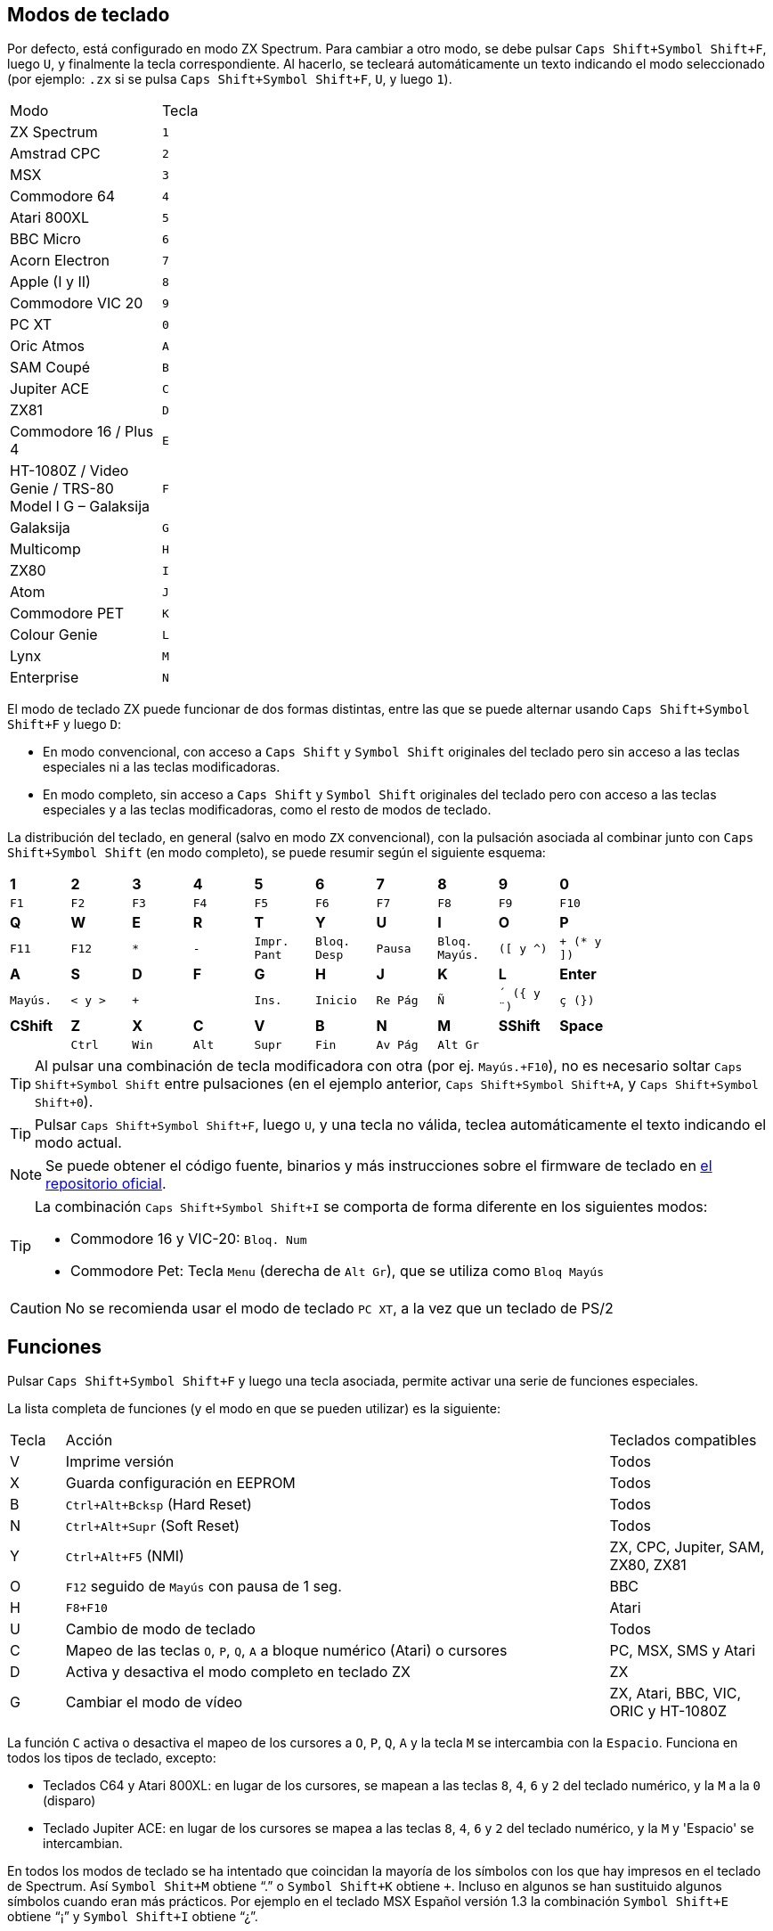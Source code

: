 == Modos de teclado

Por defecto, está configurado en modo ZX Spectrum. Para cambiar a otro modo, se debe pulsar `Caps Shift+Symbol Shift+F`, luego `U`, y finalmente la tecla correspondiente. Al hacerlo, se tecleará automáticamente un texto indicando el modo seleccionado (por ejemplo: `.zx` si se pulsa `Caps Shift+Symbol Shift+F`, `U`, y luego `1`).

[align="center",width="40%",%header,cols=2*]
|===
|Modo
|Tecla
|ZX Spectrum
|`1`
|Amstrad CPC
|`2`
|MSX
|`3`
|Commodore 64
|`4`
|Atari 800XL
|`5`
|BBC Micro
|`6`
|Acorn Electron
|`7`
|Apple (I y II)
|`8`
|Commodore VIC 20
|`9`
|PC XT
|`0`
|Oric Atmos
|`A`
|SAM Coupé
|`B`
|Jupiter ACE
|`C`
|ZX81
|`D`
|Commodore 16 / Plus 4
|`E`
|HT-1080Z / Video Genie / TRS-80 Model I G – Galaksija
|`F`
|Galaksija
|`G`
|Multicomp
|`H`
|ZX80
|`I`
|Atom
|`J`
|Commodore PET
|`K`
|Colour Genie
|`L`
|Lynx
|`M`
|Enterprise
|`N`
|===

<<<

El modo de teclado ZX puede funcionar de dos formas distintas, entre las que se puede alternar usando `Caps Shift+Symbol Shift+F` y luego `D`:

- En modo convencional, con acceso a `Caps Shift` y `Symbol Shift` originales del teclado pero sin acceso a las teclas especiales ni a las teclas modificadoras.
- En modo completo, sin acceso a `Caps Shift` y `Symbol Shift` originales del teclado pero con acceso a las teclas especiales y a las teclas modificadoras, como el resto de modos de teclado.

La distribución del teclado, en general (salvo en modo `ZX` convencional), con la pulsación asociada al combinar junto con `Caps Shift+Symbol Shift` (en modo completo), se puede resumir según el siguiente esquema:

[align="center",width="80%",cols=10*]
|===
^|**1**
^|**2**
^|**3**
^|**4**
^|**5**
^|**6**
^|**7**
^|**8**
^|**9**
^|**0**
^|`F1`
^|`F2`
^|`F3`
^|`F4`
^|`F5`
^|`F6`
^|`F7`
^|`F8`
^|`F9`
^|`F10`
^|**Q**
^|**W**
^|**E**
^|**R**
^|**T**
^|**Y**
^|**U**
^|**I**
^|**O**
^|**P**
^|`F11`
^|`F12`
^|`*`
^|`-`
^|`Impr. Pant`
^|`Bloq. Desp`
^|`Pausa`
^|`Bloq. Mayús.`
^|`([ y ^)`
^|`+ (* y ])`
^|**A**
^|**S**
^|**D**
^|**F**
^|**G**
^|**H**
^|**J**
^|**K**
^|**L**
^|**Enter**
^|`Mayús.`
^|`< y >`
^|`+`
^|
^|`Ins.`
^|`Inicio`
^|`Re Pág`
^|`Ñ`
^|`´ ({ y ¨)`
^|`ç (})`
^|**CShift**
^|**Z**
^|**X**
^|**C**
^|**V**
^|**B**
^|**N**
^|**M**
^|**SShift**
^|**Space**
^|
^|`Ctrl`
^|`Win`
^|`Alt`
^|`Supr`
^|`Fin`
^|`Av Pág`
^|`Alt Gr`
^|
^|
|===

[TIP]
====
Al pulsar una combinación de tecla modificadora con otra (por ej. `Mayús.+F10`), no es necesario soltar `Caps Shift+Symbol Shift` entre pulsaciones (en el ejemplo anterior, `Caps Shift+Symbol Shift+A`, y `Caps Shift+Symbol Shift+0`).
====

[TIP]
====
Pulsar `Caps Shift+Symbol Shift+F`, luego `U`, y una tecla no válida, teclea automáticamente el texto indicando el modo actual.
====

[NOTE]
====
Se puede obtener el código fuente, binarios y más instrucciones sobre el firmware de teclado en https://github.com/spark2k06/zxunops2/tree/master/Alternative[el repositorio oficial].
====

[TIP]
====
La combinación `Caps Shift+Symbol Shift+I` se comporta de forma diferente en los siguientes modos:

- Commodore 16 y VIC-20: `Bloq. Num`
- Commodore Pet: Tecla `Menu` (derecha de `Alt Gr`), que se utiliza como `Bloq Mayús`
====

[CAUTION]
====
No se recomienda usar el modo de teclado `PC XT`, a la vez que un teclado de PS/2
====

<<<

== Funciones

Pulsar `Caps Shift+Symbol Shift+F` y luego una tecla asociada, permite activar una serie de funciones especiales.

La lista completa de funciones (y el modo en que se pueden utilizar) es la siguiente:

[align="center",width="100%",%header,cols="1,10,3"]
|===
|Tecla
|Acción
|Teclados compatibles
|V
|Imprime versión
|Todos
|X
|Guarda configuración en EEPROM
|Todos
|B
|`Ctrl+Alt+Bcksp` (Hard Reset)
|Todos
|N
|`Ctrl+Alt+Supr` (Soft Reset)
|Todos
|Y
|`Ctrl+Alt+F5` (NMI)
|ZX, CPC, Jupiter, SAM, ZX80, ZX81
|O
|`F12` seguido de `Mayús` con pausa de 1 seg.
|BBC
|H
|`F8+F10`
|Atari
|U
|Cambio de modo de teclado
|Todos
|C
|Mapeo de las teclas `O`, `P`, `Q`, `A` a bloque numérico (Atari) o cursores
|PC, MSX, SMS y Atari
|D
|Activa y desactiva el modo completo en teclado ZX
|ZX
|G
|Cambiar el modo de vídeo
|ZX, Atari, BBC, VIC, ORIC y HT-1080Z
|===

La función `C` activa o desactiva el mapeo de los cursores a `O`, `P`, `Q`, `A` y la tecla `M` se intercambia con la `Espacio`. Funciona en todos los tipos de teclado, excepto:

- Teclados C64 y Atari 800XL: en lugar de los cursores, se mapean a las teclas `8`, `4`, `6` y `2` del teclado numérico, y la `M` a la `0` (disparo)
- Teclado Jupiter ACE: en lugar de los cursores se mapea a las teclas `8`, `4`, `6` y `2` del teclado numérico, y la `M` y 'Espacio' se intercambian.

En todos los modos de teclado se ha intentado que coincidan la mayoría de los símbolos con los que hay impresos en el teclado de Spectrum. Así `Symbol Shit+M` obtiene “.” o `Symbol Shift+K` obtiene `+`. Incluso en algunos se han sustituido algunos símbolos cuando eran más prácticos. Por ejemplo en el teclado MSX Español versión 1.3 la combinación `Symbol Shift+E` obtiene “¡” y `Symbol Shift+I` obtiene “¿”.

<<<

== Actualización de firmware

Para poder instalar el firmware, se  necesita un ordenador (Windows, Mac, Linux).


*Material necesario*:

- Ordenador (Windows, Mac, Linux)
- 6 https://es.wikipedia.org/wiki/Cable_puente[cables puente para prototipos] (idealmente, hembra en los dos extremos)
- Adaptador USB Serie (FTDI)

[.text-center]
image:./img/ftdi_usb.jpg[pdfwidth=30%]

*Software necesario*:

- https://github.com/binaryupdates/xLoader[XLoader] (sólo para Windows) o https://www.nongnu.org/avrdude/[AVRDUDE] (es posible utilizar la versión incluida con el entorno https://www.arduino.cc/en/software[Arduino IDE]).
- Fichero `.hex` binario con la versión a instalar, que se puede obtener en https://github.com/spark2k06/zxunops2/tree/master/Alternative/binaries[el repositorio oficial] (normalmente, el fichero deseado es uno de los teminados en `-328.hex`).

<<<

*Preparación*

Desconectar la placa Arduino (si fuera necesario), e identificar sus conexiones.

[.text-center]
image:./img/arduinominipro.jpg[pdfwidth=30%]

Conectar el adaptador serie con la placa Arduino, de la siguiente forma:

[%header,cols=2*]
|===
|USB FTDI
|Arduino Mini
|`DTR`
|`DTR`
|`RX`
|`TXO`
|`TX`
|`RXI`
|`VCC` (3.3V)
|`VCC`
|`CTS`
|`GND`
|`GND`
|`GND`
|===

Conectar el adaptador USB al ordenador, e identificar el puerto donde se ha conectado (`COM`, `/dev/usb...`, etc.).

<<<

=== xLoader

Seleccionar los siguientes parámetros:

- Device: Duemilanove/Nano (ATMega328)
- Baud rate: 57600
- Port: Puerto COM correspondiente al adaptador

Pulsar "Upload" y esperar a que se muestre el mensaje "xx bytes uploaded".

=== AVRDUDE

Usar un comando de la forma:

[source,shell]
----
avrdude -U flash:w:<fichero.hex>:i -e -p atmega328p -b 57600 -c arduino -P <puerto USB>
----

[TIP]
====
En el caso de utilizar la versión de `avrdude` incluida con Arduino IDE, se debe indicar también el fichero `.conf` incluido. Por ejemplo, en MacOS:

`/Applications/Arduino.app/Contents/Java/hardware/tools/avr/bin/avrdude -U flash:w:zxunops2-25092021-328.hex:i -e -p atmega328p -b 57600 -c arduino -P /dev/cu.usbserial-A50285BI -C /Applications/Arduino.app/Contents/Java/hardware/tools/avr/etc/avrdude.conf`
====	

